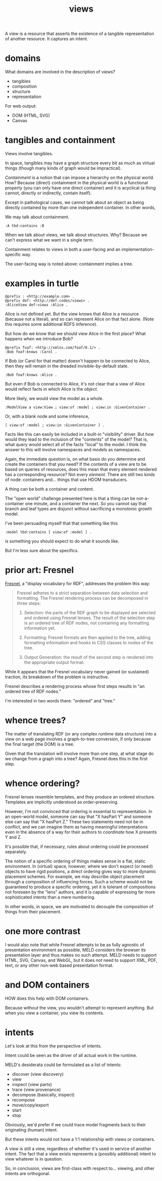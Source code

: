 #+TITLE:views

A view is a resource that asserts the existence of a tangible representation of
another resource.  It captures an intent.

* domains

What domains are involved in the description of views?

- tangibles
- composition
- structure
- representation

For web output:
- DOM (HTML, SVG)
- Canvas

* tangibles and containment

Views involve tangibles.

In space, tangibles may have a graph structure every bit as much as virtual
things (though many kinds of graph would be impractical).

/Containment/ is a notion that can impose a hierarchy on the physical world.  How?
Because (direct) containment in the physical world is a functional property (you can only
have one direct container) and it is acyclical (a thing cannot, directly or
indirectly, contain itself).

Except in pathological cases, we cannot talk about an object as being directly
contained by more than one independent container.  In other words, 

We may talk about containment.

#+begin_src ttl
:A tbd:contains :B
#+end_src

When we talk about views, we talk about structures.  Why?  Because we can't
express what we want in a single term.

Containment relates to views in both a user-facing and an
implementation-specific way.

The user-facing way is noted above: containment implies a tree.


* examples in turtle

#+begin_src ttl
@prefix : <http://example.com> .
@prefix def: <http://def.codes/views> .
:AliceView def:views :Alice .
#+end_src

Alice is not defined yet.  But the view knows that Alice is a resource (because
not a literal), and so can represent Alice on that fact alone.  (Note this
requires some additional RDFS inference).

But how do we know that we should view Alice in the first place?  What happens
when we introduce Bob?

#+begin_src ttl
@prefix foaf: <http://xmlns.com/foaf/0.1/> .
:Bob foaf:knows :Carol .
#+end_src

If Bob (or Carol for that matter) doesn't happen to be connected to Alice, then
they will remain in the dreaded invisible-by-default state.

#+begin_src ttl
:Bob foaf:knows :Alice .
#+end_src

But even if Bob is connected to Alice, it's not clear that a view of Alice would
reflect facts in which Alice is the /object/.

More likely, we would view the model as a whole.

#+begin_src ttl
:ModelView a view:View ; view:of :model ; view:in :GivenContainer .
#+end_src

Or, with a blank node and some inference,

#+begin_src ttl
[ view:of :model ; view:in :GivenContainer ] .
#+end_src

Facts like this can easily be included in a built-in "visibility" driver.  But
how would they lead to the inclusion of the "contents" of the model?  That is,
what query would select all of the facts "local" to the model.  I think the
answer to this will involve namespaces and models as namespaces.

Again, the immediate question is, on what basis do you determine and create the
containers that you need?  If the contents of a view are to be based on queries
of resources, does this mean that every element rendered has a corresponding
resource?  Not every /element/.  There are still two kinds of node: containers
and... things that use HDOM transducers.

A thing can be both a container and content.

The "open world" challenge presented here is that a thing can be not-a-container
one minute, and a container the next.  So you cannot say that branch and leaf
types are disjunct without sacrificing a monotonic growth model.

I've been persuading myself that that something like this

#+begin_src ttl
:model tbd:contains [ view:of :model ] .
#+end_src

is something you should expect to do what it sounds like.

But I'm less sure about the specifics.

* prior art: Fresnel

[[https://www.w3.org/2005/04/fresnel-info/manual/#hs][Fresnel]], a "display vocabulary for RDF", addresses the problem this way:

#+begin_quote
Fresnel adheres to a strict separation between data selection and
formatting. The Fresnel rendering process can be decomposed in three steps:

1. Selection: the parts of the RDF graph to be displayed are selected and
   ordered using Fresnel lenses. The result of the selection step is an ordered
   tree of RDF nodes, not containing any formatting information yet.

2. Formatting: Fresnel formats are then applied to the tree, adding formatting
   information and hooks to CSS classes to nodes of the tree.

3. Output Generation: the result of the second step is rendered into the
   appropriate output format.
#+end_quote

While it appears that the Fresnel vocabulary never gained (or sustained)
traction, its breakdown of the problem is instructive.

Fresnel describes a rendering process whose first steps results in "an ordered
tree of RDF nodes."

I'm interested in two words there: "ordered" and "tree."

* whence trees?

The matter of translating RDF (or any complex runtime data structure) into a
view on a web page involves a graph-to-tree conversion, if only because the
final target (the DOM) is a tree.

Given that the translation will involve more than one step, at what stage do we
change from a graph into a tree?  Again, Fresnel does this in the first step.

* whence ordering?

Fresnel lenses resemble templates, and they produce an ordered structure.
Templates are implicitly understood as order-preserving.

However, I'm not convinced that ordering is essential to representation.  In an
open-world model, someone can say that "X hasPart Y" and someone else can say
that "X hasPart Z."  These two statements need not be in conflict, and we can
imagine them as having meaningful interpretations even in the absence of a way
for their authors to /coordinate/ how X presents Y and Z.

It's possible that, if necessary, rules about ordering could be processed
separately.  

The notion of a specific ordering of things makes sense in a flat, static
environment.  In (virtual) space, however, where we don't expect (or need)
objects to have rigid positions, a direct ordering gives way to more dynamic
placement schemes.  For example, we may describe object placement through a
composition of influencing forces.  Such a scheme would not be guaranteed to
produce a specific ordering, yet it is tolerant of compositions not foreseen by
the "lens" authors, and it is capable of expressing far more sophisticated
intents than a mere numbering.

In other words, in space, we are motivated to decouple the composition of things
from their placement.

* one more contrast

I would also note that while Fresnel attempts to be as fully agnostic of
presentation environment as possible, MELD considers the browser its
presentation layer and thus makes no such attempt.  MELD needs to support HTML,
SVG, Canvas, and WebGL, but it does /not/ need to support XML, PDF, text, or any
other non-web based presentation format.

* and DOM containers

HOW does this help with DOM containers.

Because without the view, you wouldn't attempt to represent anything.
But when you view a container, you view its contents.

* intents

Let's look at this from the perspective of intents.

Intent could be seen as the driver of all actual work in the runtime.

MELD's desiderata could be formulated as a list of intents:
- discover (view discovery)
- view
- inspect (view parts)
- trace (view provenance)
- decompose (basically, inspect)
- recompose
- move/copy/export
- start
- stop

Obviously, we'd prefer if we could trace model fragments back to their
originating (human) intent.

But these intents would not have a 1:1 relationship with views or containers.

A view is still a view, regardless of whether it's used in service of another
intent.  The fact that a view exists represents a (possibly additional) intent
to view whatever is in question.

So, in conclusion, views are first-class with respect to... viewing, and other
intents are orthogonal.





* view descriptions


* composition
Proposal: rule-based structure composition using Lisp-like templates.

How can multiple independent parties describe a single hierarchical structure?

Each party contributes claims about what constitues a certain type of thing.

(So this imports the notion of types.)

The knowledge takes the form of rules.

The rule antecedents are types (not graph patterns?)

The rule consequents are templates.

The templates support destructuring of the matched body.

Intuitively, it's a way of saying A Foo has a part Bar.

Is =hasPart= different than =contains=?  What do other vocabs have to say?

* special (non-resource-based) views

What about views involving, say scatter plots, or line plots, or bitmaps?  These
may comprise a large number of elements not represented as resources in the
model as such.  Even in these cases, we would expect the created elements to be
traceable to the "containing" resource along with some keypath.

It seems to me that even in these cases, you still have to get all of the data
necessary for the view into a single resource so that you can emit it using,
e.g. hdom.  Indeed, these are the cases where hdom would shine.

Still, the question remains, how would these things be assigned containers?
